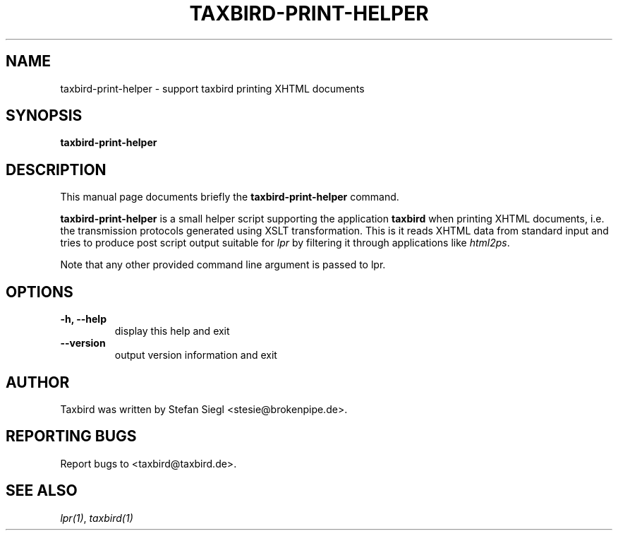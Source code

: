 .TH TAXBIRD\-PRINT\-HELPER 1 "March 10, 2007"
.SH NAME
taxbird\-print\-helper \- support taxbird printing XHTML documents
.SH SYNOPSIS
.B taxbird\-print\-helper
.I[ options ]
.SH DESCRIPTION
This manual page documents briefly the
.B taxbird\-print\-helper
command.
.PP
\fBtaxbird\-print\-helper\fP is a small helper script supporting the 
application \fBtaxbird\fP when printing XHTML documents, i.e. the
transmission protocols generated using XSLT transformation.  This is
it reads XHTML data from standard input and tries to produce post script
output suitable for \fIlpr\fP by filtering it through applications
like \fIhtml2ps\fP.
.PP
Note that any other provided command line argument is passed to lpr.
.SH OPTIONS
.TP
.B \-h, \-\-help
display this help and exit
.TP
.B \-\-version
output version information and exit
.SH AUTHOR
Taxbird was written by Stefan Siegl <stesie@brokenpipe.de>.
.SH "REPORTING BUGS"
Report bugs to <taxbird@taxbird.de>.
.SH "SEE ALSO"
\fIlpr(1)\fR, \fItaxbird(1)\fR 
